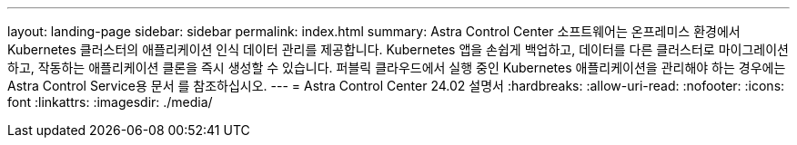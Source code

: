 ---
layout: landing-page 
sidebar: sidebar 
permalink: index.html 
summary: Astra Control Center 소프트웨어는 온프레미스 환경에서 Kubernetes 클러스터의 애플리케이션 인식 데이터 관리를 제공합니다. Kubernetes 앱을 손쉽게 백업하고, 데이터를 다른 클러스터로 마이그레이션하고, 작동하는 애플리케이션 클론을 즉시 생성할 수 있습니다. 퍼블릭 클라우드에서 실행 중인 Kubernetes 애플리케이션을 관리해야 하는 경우에는 Astra Control Service용 문서 를 참조하십시오. 
---
= Astra Control Center 24.02 설명서
:hardbreaks:
:allow-uri-read: 
:nofooter: 
:icons: font
:linkattrs: 
:imagesdir: ./media/


